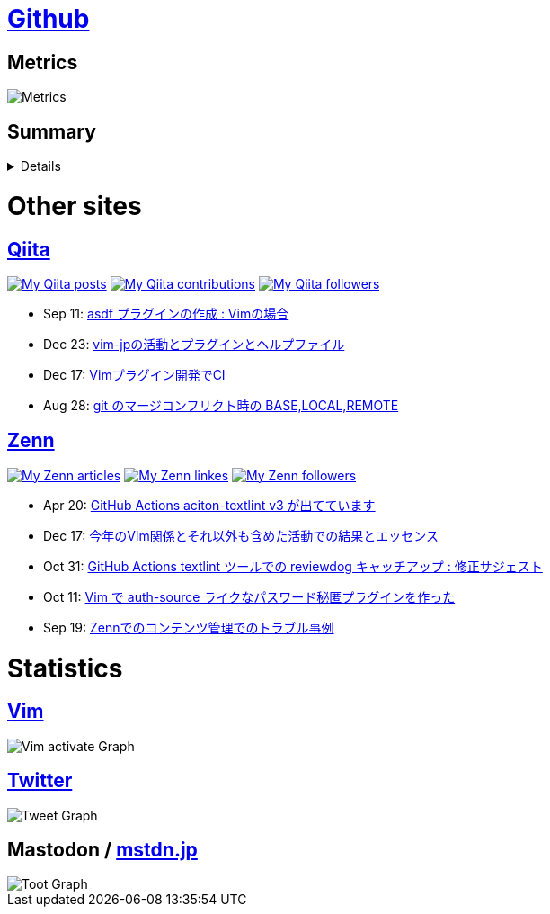 :username: tsuyoshicho

= https://github.com/[Github]

== Metrics

image::https://raw.githubusercontent.com/{username}/{username}/master/github-metrics.svg[Metrics, float="left", align="center"]

== Summary
[%collapsible]
=====

:graphurl: https://pixe.la/v1/users/{username}/graphs

:theme: dracula

:trophy_theme: {theme}

:github_readme_stats_theme: {theme}
:github_readme_endpoint: https://github-readme-stats.vercel.app/api

:profile_summary_card_theme: {theme}
:profile_summary_card_url: https://raw.githubusercontent.com/{username}/{username}/master/profile-summary-card-output
:profile_summary_card_endpoint: {profile_summary_card_url}/{profile_summary_card_theme}

image::https://komarev.com/ghpvc/?username={username}&color=green[View count, float="left", align="center"]

// anuraghazra/github-readme-stats
// image:{github_readme_endpoint}/top-langs/?username={username}&theme={github_readme_stats_theme}[Top Languages Card, float="left", align="center"]
// image:{github_readme_endpoint}?username={username}&theme={github_readme_stats_theme}&count_private=true&show_icons=true&line_height=40[GitHub Stats Card, float="left", align="center"]

// vn7n24fzkq/github-profile-summary-cards
image::{profile_summary_card_endpoint}/0-profile-details.svg[Profile Detail, float="left", align="center"]
image:{profile_summary_card_endpoint}/1-repos-per-language.svg[Repos per Language, float="left", align="center"]
image:{profile_summary_card_endpoint}/2-most-commit-language.svg[Most commit Languages, float="left", align="center"]
image:{profile_summary_card_endpoint}/3-stats.svg[Stats, float="left", align="center"]
image:{profile_summary_card_endpoint}/4-productive-time.svg[Productive time, float="left", align="center"]

// ryo-ma/github-profile-trophy
image::https://github-profile-trophy.vercel.app/?username={username}&theme={trophy_theme}&column=7[Trophy, float="left", align="center"]

image::https://grass-graph.moshimo.works/images/{username}.png[GitHub Commit Graph]

GitHub registerd public keys : https://github.com/tsuyoshicho.keys[ssh] / https://github.com/tsuyoshicho.gpg[pgp]
=====

= Other sites

== http://qiita.com/[Qiita]

:qiita_username: tsuyoshi_cho
:qiita_badge_endpoint: https://qiita-badge.apiapi.app/s/{qiita_username}
:qiita_url: http://qiita.com/{qiita_username}

image:{qiita_badge_endpoint}/posts.svg[My Qiita posts, link="{qiita_url}"]
image:{qiita_badge_endpoint}/contributions.svg[My Qiita contributions, link="{qiita_url}/contributions"]
image:{qiita_badge_endpoint}/followers.svg[My Qiita followers, link="{qiita_url}/followers"]

// qiita start
* Sep 11: https://qiita.com/tsuyoshi_cho/items/495f081117253f0b23bb[asdf プラグインの作成 : Vimの場合]
* Dec 23: https://qiita.com/tsuyoshi_cho/items/bdade529e8ebc2a05b6a[vim-jpの活動とプラグインとヘルプファイル]
* Dec 17: https://qiita.com/tsuyoshi_cho/items/756818c2e430a6635010[Vimプラグイン開発でCI]
* Aug 28: https://qiita.com/tsuyoshi_cho/items/01b772da7fda2f1c3ce7[git のマージコンフリクト時の BASE,LOCAL,REMOTE]
// qiita end

== https://zenn.dev/[Zenn]

:zenn_username: tsuyoshicho
:zenn_badge_endpoint: https://zenn.badge.nikaera.com/s/{zenn_username}
:zenn_url: https://zenn.dev/{zenn_username}

image:{zenn_badge_endpoint}/articles[My Zenn articles, link="{zenn_url}"]
image:{zenn_badge_endpoint}/likes[My Zenn linkes, link="{zenn_url}"]
image:{zenn_badge_endpoint}/followers[My Zenn followers, link="{zenn_url}"]

// zenn start
* Apr 20: https://zenn.dev/tsuyoshicho/articles/2021-04-20-action-textv3[GitHub Actions aciton-textlint v3 が出てています]
* Dec 17: https://zenn.dev/tsuyoshicho/articles/2020-12-18-vim-advent-article[今年のVim関係とそれ以外も含めた活動での結果とエッセンス]
* Oct 31: https://zenn.dev/tsuyoshicho/articles/2020-10-27-textlint-ci-upgrade[GitHub Actions textlint ツールでの reviewdog キャッチアップ : 修正サジェスト]
* Oct 11: https://zenn.dev/tsuyoshicho/articles/2020-10-11-vim-pass[Vim で auth-source ライクなパスワード秘匿プラグインを作った]
* Sep 19: https://zenn.dev/tsuyoshicho/articles/2020-09-19-zenn-contents-manage[Zennでのコンテンツ管理でのトラブル事例]
// zenn end

= Statistics

== https://www.vim.org/[Vim]

image::{graphurl}/vim-pixela[Vim activate Graph]

== https://twitter.com/[Twitter]

image::{graphurl}/twitter[Tweet Graph]

== Mastodon / https://mstdn.jp/[mstdn.jp]

image::{graphurl}/mastodon-mstdnjp[Toot Graph]

